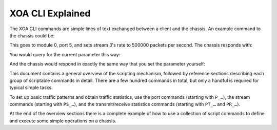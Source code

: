 XOA CLI Explained
==========================================

The XOA CLI commands are simple lines of text exchanged between a client and the chassis. An example command to the chassis could be:

.. code-block::
    :linenos:

    0/5 PS_RATEPPS [3] 500000

This goes to module 0, port 5, and sets stream 3's rate to 500000 packets per second. The chassis responds with:

.. code-block::
    :linenos:

    <OK>

You would query for the current parameter this way:

.. code-block::
    :linenos:

    0/5 PS_RATEPPS [3] ?

And the chassis would respond in exactly the same way that you set the parameter yourself:

.. code-block::
    :linenos:

    0/5 PS_RATEPPS [3] 500000

This document contains a general overview of the scripting mechanism, followed by reference sections describing each group of scriptable commands in detail. There are a few hundred commands in total, but only a handful is required for typical simple tasks.

To set up basic traffic patterns and obtain traffic statistics, use the port commands (starting with ``P_…``), the stream commands (starting with ``PS_…``), and the transmit/receive statistics commands (starting with ``PT_…`` and ``PR_…``).

At the end of the overview sections there is a complete example of how to use a collection of script commands to define and execute some simple operations on a chassis.
